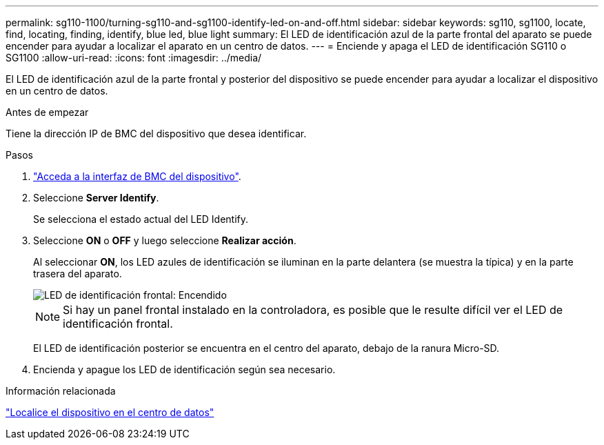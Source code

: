 ---
permalink: sg110-1100/turning-sg110-and-sg1100-identify-led-on-and-off.html 
sidebar: sidebar 
keywords: sg110, sg1100, locate, find, locating, finding, identify, blue led, blue light 
summary: El LED de identificación azul de la parte frontal del aparato se puede encender para ayudar a localizar el aparato en un centro de datos. 
---
= Enciende y apaga el LED de identificación SG110 o SG1100
:allow-uri-read: 
:icons: font
:imagesdir: ../media/


[role="lead"]
El LED de identificación azul de la parte frontal y posterior del dispositivo se puede encender para ayudar a localizar el dispositivo en un centro de datos.

.Antes de empezar
Tiene la dirección IP de BMC del dispositivo que desea identificar.

.Pasos
. link:../installconfig/accessing-bmc-interface.html["Acceda a la interfaz de BMC del dispositivo"].
. Seleccione *Server Identify*.
+
Se selecciona el estado actual del LED Identify.

. Seleccione *ON* o *OFF* y luego seleccione *Realizar acción*.
+
Al seleccionar *ON*, los LED azules de identificación se iluminan en la parte delantera (se muestra la típica) y en la parte trasera del aparato.

+
image::../media/sgf6112_front_panel_service_led_on.png[LED de identificación frontal: Encendido]

+

NOTE: Si hay un panel frontal instalado en la controladora, es posible que le resulte difícil ver el LED de identificación frontal.

+
El LED de identificación posterior se encuentra en el centro del aparato, debajo de la ranura Micro-SD.

. Encienda y apague los LED de identificación según sea necesario.


.Información relacionada
link:locating-sg110-and-sg1100-in-data-center.html["Localice el dispositivo en el centro de datos"]
